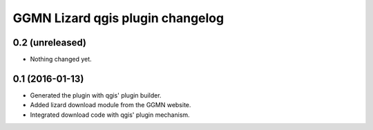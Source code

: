 GGMN Lizard qgis plugin changelog
=================================

0.2 (unreleased)
----------------

- Nothing changed yet.


0.1 (2016-01-13)
----------------

- Generated the plugin with qgis' plugin builder.

- Added lizard download module from the GGMN website.

- Integrated download code with qgis' plugin mechanism.
